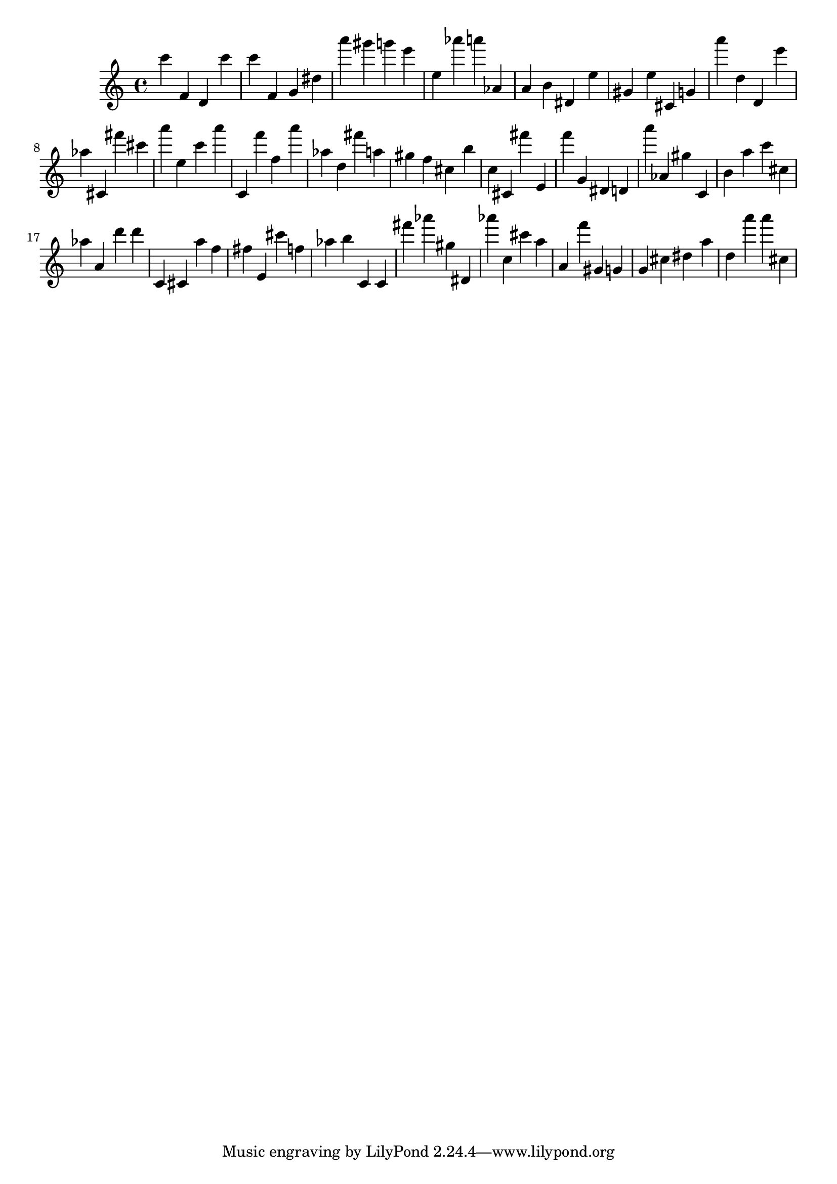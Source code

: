 \version "2.18.2"

\score {

{
\clef treble
c''' f' d' c''' c''' f' g' dis'' a''' gis''' g''' e''' e'' as''' a''' as' a' b' dis' e'' gis' e'' cis' g' a''' d'' d' e''' as'' cis' fis''' cis''' a''' e'' c''' a''' c' f''' f'' a''' as'' d'' fis''' a'' gis'' f'' cis'' b'' c'' cis' fis''' e' f''' g' dis' d' a''' as' gis'' c' b' a'' c''' cis'' as'' a' d''' d''' c' cis' a'' f'' fis'' e' cis''' f'' as'' b'' c' c' fis''' as''' gis'' dis' as''' c'' cis''' a'' a' f''' gis' g' g' cis'' dis'' a'' d'' a''' a''' cis'' 
}

 \midi { }
 \layout { }
}